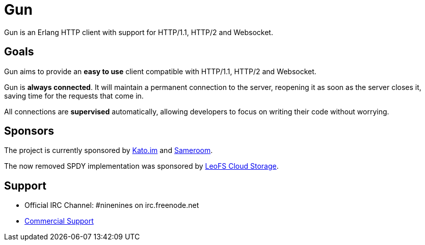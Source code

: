 = Gun

Gun is an Erlang HTTP client with support for HTTP/1.1, HTTP/2 and Websocket.

== Goals

Gun aims to provide an *easy to use* client compatible with
HTTP/1.1, HTTP/2 and Websocket.

Gun is *always connected*. It will maintain a permanent
connection to the server, reopening it as soon as the server
closes it, saving time for the requests that come in.

All connections are *supervised* automatically, allowing
developers to focus on writing their code without worrying.

== Sponsors

The project is currently sponsored by
https://kato.im[Kato.im] and https://sameroom.io[Sameroom].

The now removed SPDY implementation was sponsored by
http://www.leofs.org[LeoFS Cloud Storage].

== Support

* Official IRC Channel: #ninenines on irc.freenode.net
* https://ninenines.eu/services/[Commercial Support]
